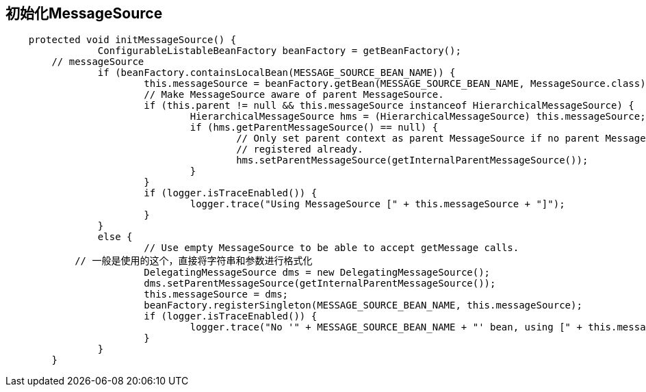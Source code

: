 == 初始化MessageSource

[source, java]
----
    protected void initMessageSource() {
		ConfigurableListableBeanFactory beanFactory = getBeanFactory();
        // messageSource
		if (beanFactory.containsLocalBean(MESSAGE_SOURCE_BEAN_NAME)) {
			this.messageSource = beanFactory.getBean(MESSAGE_SOURCE_BEAN_NAME, MessageSource.class);
			// Make MessageSource aware of parent MessageSource.
			if (this.parent != null && this.messageSource instanceof HierarchicalMessageSource) {
				HierarchicalMessageSource hms = (HierarchicalMessageSource) this.messageSource;
				if (hms.getParentMessageSource() == null) {
					// Only set parent context as parent MessageSource if no parent MessageSource
					// registered already.
					hms.setParentMessageSource(getInternalParentMessageSource());
				}
			}
			if (logger.isTraceEnabled()) {
				logger.trace("Using MessageSource [" + this.messageSource + "]");
			}
		}
		else {
			// Use empty MessageSource to be able to accept getMessage calls.
            // 一般是使用的这个，直接将字符串和参数进行格式化
			DelegatingMessageSource dms = new DelegatingMessageSource();
			dms.setParentMessageSource(getInternalParentMessageSource());
			this.messageSource = dms;
			beanFactory.registerSingleton(MESSAGE_SOURCE_BEAN_NAME, this.messageSource);
			if (logger.isTraceEnabled()) {
				logger.trace("No '" + MESSAGE_SOURCE_BEAN_NAME + "' bean, using [" + this.messageSource + "]");
			}
		}
	}
----